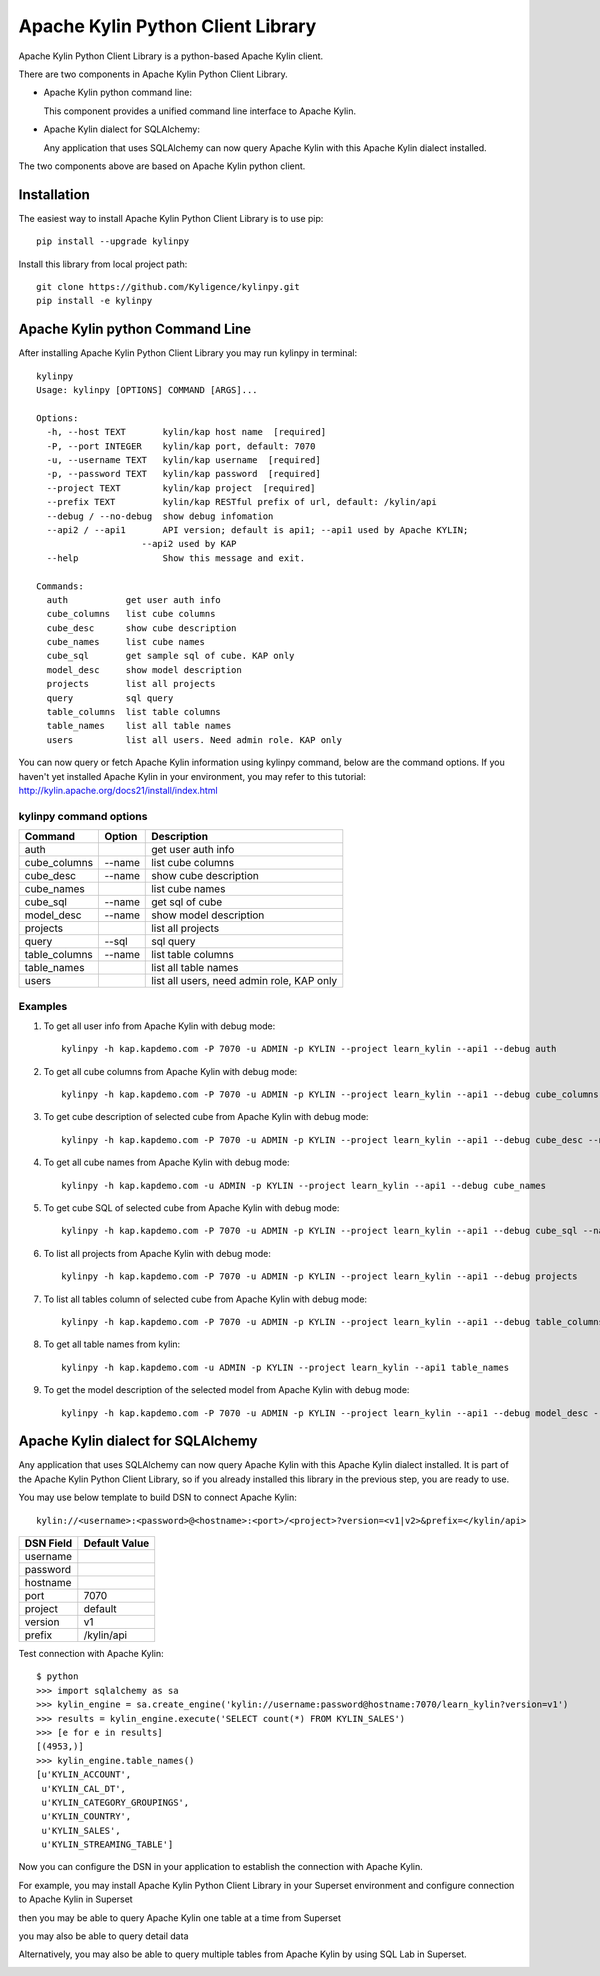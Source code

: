 Apache Kylin Python Client Library
==================================
Apache Kylin Python Client Library is a python-based Apache Kylin client.

There are two components in Apache Kylin Python Client Library.

* Apache Kylin python command line:

  This component provides a unified command line interface to Apache Kylin.

* Apache Kylin dialect for SQLAlchemy:

  Any application that uses SQLAlchemy can now query Apache Kylin with this Apache Kylin dialect installed.

The two components above are based on Apache Kylin python client.

Installation
------------

The easiest way to install Apache Kylin Python Client Library is to use pip::

    pip install --upgrade kylinpy

Install this library from local project path::

    git clone https://github.com/Kyligence/kylinpy.git
    pip install -e kylinpy

Apache Kylin python Command Line
--------------------------------
After installing Apache Kylin Python Client Library you may run kylinpy in terminal::

    kylinpy
    Usage: kylinpy [OPTIONS] COMMAND [ARGS]...

    Options:
      -h, --host TEXT       kylin/kap host name  [required]
      -P, --port INTEGER    kylin/kap port, default: 7070
      -u, --username TEXT   kylin/kap username  [required]
      -p, --password TEXT   kylin/kap password  [required]
      --project TEXT        kylin/kap project  [required]
      --prefix TEXT         kylin/kap RESTful prefix of url, default: /kylin/api
      --debug / --no-debug  show debug infomation
      --api2 / --api1       API version; default is api1; --api1 used by Apache KYLIN;
                        --api2 used by KAP
      --help                Show this message and exit.

    Commands:
      auth           get user auth info
      cube_columns   list cube columns
      cube_desc      show cube description
      cube_names     list cube names
      cube_sql       get sample sql of cube. KAP only
      model_desc     show model description
      projects       list all projects
      query          sql query
      table_columns  list table columns
      table_names    list all table names
      users          list all users. Need admin role. KAP only

You can now query or fetch Apache Kylin information using kylinpy command, below are the command options.
If you haven't yet installed Apache Kylin in your environment, you may refer to this tutorial:
http://kylin.apache.org/docs21/install/index.html

kylinpy command options
^^^^^^^^^^^^^^^^^^^^^^^

============================= =========== ============================================
Command                       Option      Description
============================= =========== ============================================
auth                                      get user auth info
----------------------------- ----------- --------------------------------------------
cube_columns                  --name      list cube columns
----------------------------- ----------- --------------------------------------------
cube_desc                     --name      show cube description
----------------------------- ----------- --------------------------------------------
cube_names                                list cube names
----------------------------- ----------- --------------------------------------------
cube_sql                      --name      get sql of cube
----------------------------- ----------- --------------------------------------------
model_desc                    --name      show model description
----------------------------- ----------- --------------------------------------------
projects                                  list all projects
----------------------------- ----------- --------------------------------------------
query                         --sql       sql query
----------------------------- ----------- --------------------------------------------
table_columns                 --name      list table columns
----------------------------- ----------- --------------------------------------------
table_names                               list all table names
----------------------------- ----------- --------------------------------------------
users                                     list all users, need admin role, KAP only
============================= =========== ============================================

Examples
^^^^^^^^

1. To get all user info from Apache Kylin with debug mode::

    kylinpy -h kap.kapdemo.com -P 7070 -u ADMIN -p KYLIN --project learn_kylin --api1 --debug auth

2. To get all cube columns from Apache Kylin with debug mode::

    kylinpy -h kap.kapdemo.com -P 7070 -u ADMIN -p KYLIN --project learn_kylin --api1 --debug cube_columns --name kylin_sales_cube

3. To get cube description of selected cube from Apache Kylin with debug mode::

    kylinpy -h kap.kapdemo.com -P 7070 -u ADMIN -p KYLIN --project learn_kylin --api1 --debug cube_desc --name kylin_sales_cube

4. To get all cube names from Apache Kylin with debug mode::

    kylinpy -h kap.kapdemo.com -u ADMIN -p KYLIN --project learn_kylin --api1 --debug cube_names

5. To get cube SQL of selected cube from Apache Kylin with debug mode::

    kylinpy -h kap.kapdemo.com -P 7070 -u ADMIN -p KYLIN --project learn_kylin --api1 --debug cube_sql --name kylin_sales_cube

6. To list all projects from Apache Kylin with debug mode::

    kylinpy -h kap.kapdemo.com -P 7070 -u ADMIN -p KYLIN --project learn_kylin --api1 --debug projects

7. To list all tables column of selected cube from Apache Kylin with debug mode::

    kylinpy -h kap.kapdemo.com -P 7070 -u ADMIN -p KYLIN --project learn_kylin --api1 --debug table_columns --name KYLIN_SALES

8. To get all table names from kylin::

    kylinpy -h kap.kapdemo.com -u ADMIN -p KYLIN --project learn_kylin --api1 table_names

9. To get the model description of the selected model from Apache Kylin with debug mode::

    kylinpy -h kap.kapdemo.com -P 7070 -u ADMIN -p KYLIN --project learn_kylin --api1 --debug model_desc --name kylin_sales_model


Apache Kylin dialect for SQLAlchemy
-----------------------------------
Any application that uses SQLAlchemy can now query Apache Kylin with this Apache Kylin dialect installed. It is part of the Apache Kylin Python Client Library, so if you already installed this library in the previous step, you are ready to use. 

You may use below template to build DSN to connect Apache Kylin::

    kylin://<username>:<password>@<hostname>:<port>/<project>?version=<v1|v2>&prefix=</kylin/api>

============================= ============================================
DSN Field                         Default Value
============================= ============================================
username
----------------------------- --------------------------------------------
password
----------------------------- --------------------------------------------
hostname
----------------------------- --------------------------------------------
port                               7070
----------------------------- --------------------------------------------
project                            default
----------------------------- --------------------------------------------
version                            v1
----------------------------- --------------------------------------------
prefix                             /kylin/api
============================= ============================================

Test connection with Apache Kylin::

    $ python
    >>> import sqlalchemy as sa
    >>> kylin_engine = sa.create_engine('kylin://username:password@hostname:7070/learn_kylin?version=v1')
    >>> results = kylin_engine.execute('SELECT count(*) FROM KYLIN_SALES')
    >>> [e for e in results]
    [(4953,)]
    >>> kylin_engine.table_names()
    [u'KYLIN_ACCOUNT',
     u'KYLIN_CAL_DT',
     u'KYLIN_CATEGORY_GROUPINGS',
     u'KYLIN_COUNTRY',
     u'KYLIN_SALES',
     u'KYLIN_STREAMING_TABLE']

Now you can configure the DSN in your application to establish the connection with Apache Kylin.

For example, you may install Apache Kylin Python Client Library in your Superset environment and configure connection to Apache Kylin in Superset

.. image:: https://raw.githubusercontent.com/Kyligence/kylinpy/master/docs/picture/superset1.png

then you may be able to query Apache Kylin one table at a time from Superset

.. image:: https://raw.githubusercontent.com/Kyligence/kylinpy/master/docs/picture/superset2.png

you may also be able to query detail data

.. image:: https://raw.githubusercontent.com/Kyligence/kylinpy/master/docs/picture/superset3.png

Alternatively, you may also be able to query multiple tables from Apache Kylin by using SQL Lab in Superset.

.. image:: https://raw.githubusercontent.com/Kyligence/kylinpy/master/docs/picture/superset4.png

